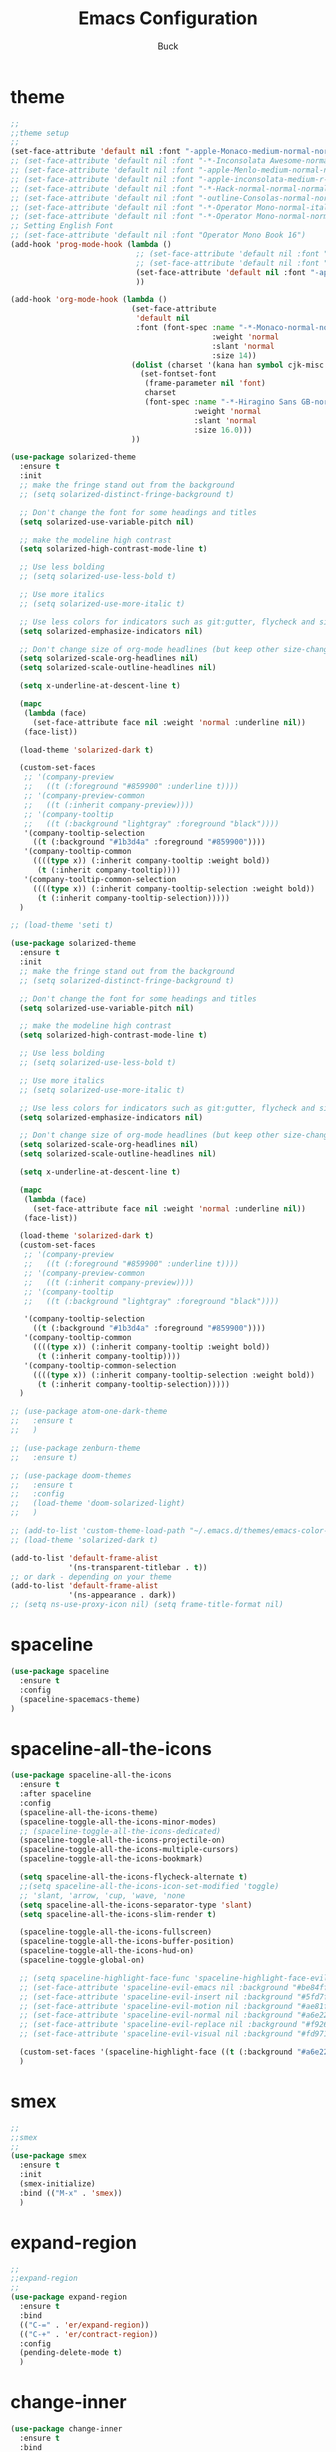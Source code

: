 #+TITLE: Emacs Configuration
#+AUTHOR: Buck
#+LATEX_HEADER: \usepackage{xeCJK}
#+LATEX_HEADER: \setCJKmainfont{STHeitiSC-Light}
* theme
#+BEGIN_SRC emacs-lisp
  ;;
  ;;theme setup
  ;;
  (set-face-attribute 'default nil :font "-apple-Monaco-medium-normal-normal-*-13-*-*-*-m-0-iso10646-1")
  ;; (set-face-attribute 'default nil :font "-*-Inconsolata Awesome-normal-normal-normal-*-14-*-*-*-m-0-iso10646-1")
  ;; (set-face-attribute 'default nil :font "-apple-Menlo-medium-normal-normal-*-13-*-*-*-m-0-iso10646-1")
  ;; (set-face-attribute 'default nil :font "-apple-inconsolata-medium-r-normal--14-*-*-*-*-*-iso10646-1")
  ;; (set-face-attribute 'default nil :font "-*-Hack-normal-normal-normal-*-13-*-*-*-m-0-iso10646-1")
  ;; (set-face-attribute 'default nil :font "-outline-Consolas-normal-normal-normal-*-14-*-*-*-m-0-iso10646-1")
  ;; (set-face-attribute 'default nil :font "-*-Operator Mono-normal-italic-normal-*-16-*-*-*-m-0-iso10646-1")
  ;; (set-face-attribute 'default nil :font "-*-Operator Mono-normal-normal-normal-*-16-*-*-*-m-0-iso10646-1")
  ;; Setting English Font
  ;; (set-face-attribute 'default nil :font "Operator Mono Book 16")
  (add-hook 'prog-mode-hook (lambda ()
                              ;; (set-face-attribute 'default nil :font "-outline-Consolas-normal-normal-normal-*-14-*-*-*-m-0-iso10646-1")
                              ;; (set-face-attribute 'default nil :font "Operator Mono Book 17")
                              (set-face-attribute 'default nil :font "-apple-Monaco-medium-normal-normal-*-13-*-*-*-m-0-iso10646-1")
                              ))

  (add-hook 'org-mode-hook (lambda ()
                             (set-face-attribute
                              'default nil
                              :font (font-spec :name "-*-Monaco-normal-normal-normal-*-*-*-*-*-m-0-iso10646-1"
                                               :weight 'normal
                                               :slant 'normal
                                               :size 14))
                             (dolist (charset '(kana han symbol cjk-misc bopomofo))
                               (set-fontset-font
                                (frame-parameter nil 'font)
                                charset
                                (font-spec :name "-*-Hiragino Sans GB-normal-normal-normal-*-*-*-*-*-p-0-iso10646-1"
                                           :weight 'normal
                                           :slant 'normal
                                           :size 16.0)))
                             ))

  (use-package solarized-theme
    :ensure t
    :init
    ;; make the fringe stand out from the background
    ;; (setq solarized-distinct-fringe-background t)

    ;; Don't change the font for some headings and titles
    (setq solarized-use-variable-pitch nil)

    ;; make the modeline high contrast
    (setq solarized-high-contrast-mode-line t)

    ;; Use less bolding
    ;; (setq solarized-use-less-bold t)

    ;; Use more italics
    ;; (setq solarized-use-more-italic t)

    ;; Use less colors for indicators such as git:gutter, flycheck and similar
    (setq solarized-emphasize-indicators nil)

    ;; Don't change size of org-mode headlines (but keep other size-changes)
    (setq solarized-scale-org-headlines nil)
    (setq solarized-scale-outline-headlines nil)

    (setq x-underline-at-descent-line t)

    (mapc
     (lambda (face)
       (set-face-attribute face nil :weight 'normal :underline nil))
     (face-list))

    (load-theme 'solarized-dark t)

    (custom-set-faces
     ;; '(company-preview
     ;;   ((t (:foreground "#859900" :underline t))))
     ;; '(company-preview-common
     ;;   ((t (:inherit company-preview))))
     ;; '(company-tooltip
     ;;   ((t (:background "lightgray" :foreground "black"))))
     '(company-tooltip-selection
       ((t (:background "#1b3d4a" :foreground "#859900"))))
     '(company-tooltip-common
       ((((type x)) (:inherit company-tooltip :weight bold))
        (t (:inherit company-tooltip))))
     '(company-tooltip-common-selection
       ((((type x)) (:inherit company-tooltip-selection :weight bold))
        (t (:inherit company-tooltip-selection)))))
    )

  ;; (load-theme 'seti t)

  (use-package solarized-theme
    :ensure t
    :init
    ;; make the fringe stand out from the background
    ;; (setq solarized-distinct-fringe-background t)

    ;; Don't change the font for some headings and titles
    (setq solarized-use-variable-pitch nil)

    ;; make the modeline high contrast
    (setq solarized-high-contrast-mode-line t)

    ;; Use less bolding
    ;; (setq solarized-use-less-bold t)

    ;; Use more italics
    ;; (setq solarized-use-more-italic t)

    ;; Use less colors for indicators such as git:gutter, flycheck and similar
    (setq solarized-emphasize-indicators nil)

    ;; Don't change size of org-mode headlines (but keep other size-changes)
    (setq solarized-scale-org-headlines nil)
    (setq solarized-scale-outline-headlines nil)

    (setq x-underline-at-descent-line t)

    (mapc
     (lambda (face)
       (set-face-attribute face nil :weight 'normal :underline nil))
     (face-list))

    (load-theme 'solarized-dark t)
    (custom-set-faces
     ;; '(company-preview
     ;;   ((t (:foreground "#859900" :underline t))))
     ;; '(company-preview-common
     ;;   ((t (:inherit company-preview))))
     ;; '(company-tooltip
     ;;   ((t (:background "lightgray" :foreground "black"))))

     '(company-tooltip-selection
       ((t (:background "#1b3d4a" :foreground "#859900"))))
     '(company-tooltip-common
       ((((type x)) (:inherit company-tooltip :weight bold))
        (t (:inherit company-tooltip))))
     '(company-tooltip-common-selection
       ((((type x)) (:inherit company-tooltip-selection :weight bold))
        (t (:inherit company-tooltip-selection)))))
    )

  ;; (use-package atom-one-dark-theme
  ;;   :ensure t
  ;;   )

  ;; (use-package zenburn-theme
  ;;   :ensure t)

  ;; (use-package doom-themes
  ;;   :ensure t
  ;;   :config
  ;;   (load-theme 'doom-solarized-light)
  ;;   )

  ;; (add-to-list 'custom-theme-load-path "~/.emacs.d/themes/emacs-color-theme-solarized")
  ;; (load-theme 'solarized-dark t)

  (add-to-list 'default-frame-alist
               '(ns-transparent-titlebar . t))
  ;; or dark - depending on your theme
  (add-to-list 'default-frame-alist
               '(ns-appearance . dark))
  ;; (setq ns-use-proxy-icon nil) (setq frame-title-format nil)
#+END_SRC
* spaceline
#+BEGIN_SRC emacs-lisp
  (use-package spaceline
    :ensure t
    :config
    (spaceline-spacemacs-theme)
  )
#+END_SRC
* spaceline-all-the-icons
 #+BEGIN_SRC emacs-lisp
   (use-package spaceline-all-the-icons
     :ensure t
     :after spaceline
     :config
     (spaceline-all-the-icons-theme)
     (spaceline-toggle-all-the-icons-minor-modes)
     ;; (spaceline-toggle-all-the-icons-dedicated)
     (spaceline-toggle-all-the-icons-projectile-on)
     (spaceline-toggle-all-the-icons-multiple-cursors)
     (spaceline-toggle-all-the-icons-bookmark)

     (setq spaceline-all-the-icons-flycheck-alternate t)
     ;;(setq spaceline-all-the-icons-icon-set-modified 'toggle)
     ;; 'slant, 'arrow, 'cup, 'wave, 'none
     (setq spaceline-all-the-icons-separator-type 'slant)
     (setq spaceline-all-the-icons-slim-render t)

     (spaceline-toggle-all-the-icons-fullscreen)
     (spaceline-toggle-all-the-icons-buffer-position)
     (spaceline-toggle-all-the-icons-hud-on)
     (spaceline-toggle-global-on)

     ;; (setq spaceline-highlight-face-func 'spaceline-highlight-face-evil-state)
     ;; (set-face-attribute 'spaceline-evil-emacs nil :background "#be84ff")
     ;; (set-face-attribute 'spaceline-evil-insert nil :background "#5fd7ff")
     ;; (set-face-attribute 'spaceline-evil-motion nil :background "#ae81ff")
     ;; (set-face-attribute 'spaceline-evil-normal nil :background "#a6e22e")
     ;; (set-face-attribute 'spaceline-evil-replace nil :background "#f92672")
     ;; (set-face-attribute 'spaceline-evil-visual nil :background "#fd971f")

     (custom-set-faces '(spaceline-highlight-face ((t (:background "#a6e22e" :foreground "#3E3D31" :inherit (quote mode-line))))))
     )
 #+END_SRC
* smex
#+BEGIN_SRC emacs-lisp
  ;;
  ;;smex
  ;;
  (use-package smex
    :ensure t
    :init
    (smex-initialize)
    :bind (("M-x" . 'smex))
    )
#+END_SRC
* expand-region
#+BEGIN_SRC emacs-lisp
  ;;
  ;;expand-region
  ;;
  (use-package expand-region
    :ensure t
    :bind
    (("C-=" . 'er/expand-region))
    (("C-+" . 'er/contract-region))
    :config
    (pending-delete-mode t)
    )
#+END_SRC
* change-inner
#+BEGIN_SRC emacs-lisp
  (use-package change-inner
    :ensure t
    :bind
    (("M-I" . 'change-inner))
    (("M-O" . 'change-outer))
    (("s-i" . 'copy-inner))
    (("s-o" . 'copy-outer))
    )
#+END_SRC
* multiple-cursors
#+BEGIN_SRC emacs-lisp
  ;;
  ;; multiple cursors
  ;;
  (use-package multiple-cursors
    :ensure t
    :bind (
           ;; ("M-3" . mc/mark-next-like-this)
           ;; ("M-4" . mc/mark-previous-like-this)
           ;; ("C-;" . mc/mark-all-dwim)
           )
    :init
    (global-unset-key (kbd "M-<down-mouse-1>"))
    (global-set-key (kbd "M-<mouse-1>") 'mc/add-cursor-on-click)
    ;; (global-set-key (kbd "C-S-<mouse-1>") 'mc/add-cursor-on-click)
    (global-set-key (kbd "C->") 'mc/mark-next-like-this)
    (global-set-key (kbd "C-M->") 'mc/skip-to-next-like-this)
    (global-set-key (kbd "C-<") 'mc/mark-previous-like-this)
    (global-set-key (kbd "C-M-<") 'mc/skip-to-previous-like-this)
    (global-set-key (kbd "C-c C-<") 'mc/mark-all-like-this)
    )
#+END_SRC
* iy-go-to-char
#+BEGIN_SRC emacs-lisp
  (use-package iy-go-to-char
    :ensure t
    :config
    (global-set-key (kbd "C-c f") 'iy-go-to-char)
    (global-set-key (kbd "C-c F") 'iy-go-to-char-backward)
    (global-set-key (kbd "C-c ;") 'iy-go-to-or-up-to-continue)
    (global-set-key (kbd "C-c ,") 'iy-go-to-or-up-to-continue-backward)
    )
#+END_SRC
* avy
#+BEGIN_SRC emacs-lisp
  ;; (use-package avy
  ;;   :ensure t)
#+END_SRC
* ace-jump-mode
#+BEGIN_SRC emacs-lisp
  (use-package ace-jump-mode
    :ensure t
    :init
    ;; you can select the key you prefer to
    (global-unset-key (kbd "s-j"))
    (global-set-key (kbd "s-j") 'ace-jump-mode)
    (define-key global-map (kbd "C-c SPC") 'ace-jump-mode)  
    )
#+END_SRC
* ace-isearch
#+BEGIN_SRC emacs-lisp
  (use-package ace-isearch
    :ensure t
    :config
    ;; (setq ace-isearch-jump-delay 0.4)
    ;; (global-ace-isearch-mode +1)
    )
#+END_SRC
* ivy
#+BEGIN_SRC emacs-lisp
  ;;
  ;;ivy
  ;;
  (use-package ivy
    :ensure t
    )
#+END_SRC
* swiper
#+BEGIN_SRC emacs-lisp
  (use-package swiper
    :ensure t
    :config
    ;; (global-unset-key (kbd "s-p"))
    ;; (global-set-key (kbd "s-p") 'swiper)
    )
#+END_SRC
* recentf
 #+BEGIN_SRC emacs-lisp
    ;;
   ;;recentf
   ;;
   (use-package recentf
     :ensure t
     :config
     (recentf-mode 1)
     (setq recentf-max-saved-items 1000)
     (defun recentf-ido-find-file ()
       "Use `ido-completing-read' to find a recent file."
       (interactive)
       (if (find-file (ido-completing-read "Find recent file: " recentf-list))
           (message "Opening file...")
         (message "Aborting")))
     (global-unset-key (kbd "s-f"))
     (global-set-key (kbd "s-f") 'recentf-ido-find-file)
     ;; (global-set-key (kbd "C-x f") 'recentf-ido-find-file)
     )
 #+END_SRC
* yasnippet
#+BEGIN_SRC emacs-lisp
;;
;; yasnippet
;;
(use-package yasnippet
  :ensure t
  :config
  (yas-global-mode)
  (use-package yasnippet-snippets :ensure t)
  )
#+END_SRC
* osx-dictionary
#+BEGIN_SRC emacs-lisp
;;
;;osx-dictionary
;;
(use-package osx-dictionary
  :ensure t
  :bind
  (("C-c t" . 'osx-dictionary-search-pointer))
  )
#+END_SRC
* perspective
#+BEGIN_SRC emacs-lisp
  ;;
  ;;perspective
  ;;
  (use-package perspective
    :ensure t
    :config
    (when (display-graphic-p)
      (setq persp-nil-name (all-the-icons-octicon "dash" :height 0.9 :v-adjust 0.0))
      ;; (custom-set-variables
      ;;  '(persp-auto-resume-time -1)
      ;;  '(persp-auto-save-opt 0)
      ;;  )
      (persp-mode +1))
    )
#+END_SRC
* projectile
#+BEGIN_SRC emacs-lisp
  ;;
  ;;projectile
  ;;
  (use-package projectile
    :ensure t
    :config
    (projectile-mode t)
    (define-key projectile-mode-map (kbd "s-p") 'projectile-command-map)
    (setq projectile-completion-system 'ivy)
    (setq projectile-globally-ignored-files '( "TAGS" ".DS_Store" ))
    )
#+END_SRC
* prodigy
#+BEGIN_SRC emacs-lisp
  (use-package prodigy
    :ensure t
    :config
    (prodigy-define-service
      :name "jiedianqian-statics"
      :command "npm"
      :args '("run" "dev")
      :cwd "~/Workspace/jiedianqian-statics")

    (prodigy-define-service
      :name "m-full-stack"
      :command "npm"
      :args '("run" "server:dev")
      :cwd "~/Workspace/m-full-stack")
    (prodigy-define-service
      :name "cms"
      :command "grunt"
      :args '("serve")
      :cwd "~/Workspace/CMS")
  )
#+END_SRC
* flycheck
#+BEGIN_SRC emacs-lisp
  ;;
  ;;flycheck
  ;;
  (use-package flycheck
    :ensure t
    :config
     ;;set eslint
      (defun my/use-eslint-from-node-modules ()
        (let* ((root (locate-dominating-file
                      (or (buffer-file-name) default-directory)
                      "node_modules"))
               (eslint (and root
                            (expand-file-name "node_modules/eslint/bin/eslint.js"
                                              root))))
          (when (and eslint (file-executable-p eslint))
            (setq-local flycheck-javascript-eslint-executable eslint))))
      (add-hook 'flycheck-mode-hook #'my/use-eslint-from-node-modules)
      (add-hook 'web-mode-hook #'my/use-eslint-from-node-modules)
      (add-hook 'go-mode-hook (lambda () (flycheck-mode t)))
  )
#+END_SRC
* smartparens
#+BEGIN_SRC emacs-lisp
  ;;
  ;;smartparens-config
  ;;
  (use-package smartparens
    :ensure t
    :config
    (smartparens-global-mode t)
    (add-hook 'org-mode-hook (lambda () (smartparens-mode -1)))
    (add-hook 'clojure-mode-hook (lambda () (smartparens-mode -1)))
    (add-hook 'emacs-lisp-mode-hook (lambda () (smartparens-mode -1)))
    (add-hook 'cider-repl-mode-hook (lambda () (smartparens-mode -1)))
    )
#+END_SRC
* paredit
#+BEGIN_SRC emacs-lisp
  (use-package paredit
    :ensure t
    :config
    (add-hook 'clojure-mode-hook 'paredit-mode)
    (add-hook 'cider-repl-mode-hook 'paredit-mode)
    (add-hook 'emacs-lisp-mode-hook 'paredit-mode)
    ;; Enable `paredit-mode' in the minibuffer, during `eval-expression'.
    ;; (defun conditionally-enable-paredit-mode
    ;;   (if (eq this-command 'eval-expression)
    ;;       (paredit-mode 1)))

    ;; (add-hook 'minibuffer-setup-hook 'conditionally-enable-paredit-mode)
    )
#+END_SRC
* fill-column-indicator
#+BEGIN_SRC emacs-lisp
  (use-package fill-column-indicator
    :ensure t
    :config
    (fci-mode t)
    (setq fci-rule-color "#111122")
    ;; Lines should be 80 characters wide, not 72
    ;; (setq fill-column 80)

    ;; 80 chars is a good width.
    ;; (set-default 'fill-column 80)

    ;; Don't break lines for me, please
    (setq-default truncate-lines t)
    )
#+END_SRC
* magit
#+BEGIN_SRC emacs-lisp
  ;;
  ;;magit
  ;;
  (use-package magit
    :ensure t
    :config
    (global-set-key (kbd "C-x m") 'magit)
    )
#+END_SRC
* guide-key
#+BEGIN_SRC emacs-lisp
;;
;;guide-key
;;
(use-package guide-key
  :ensure t
  :config
  (guide-key-mode 1)
  (setq guide-key/guide-key-sequence '("C-x r" "C-x 4" "C-x v" "C-x 8" "C-x +" "C-c RET"))
  (setq guide-key/recursive-key-sequence-flag t)
  (setq guide-key/popup-window-position 'bottom)
  )
#+END_SRC
* company
#+BEGIN_SRC emacs-lisp
  ;;
  ;;company
  ;;
  (use-package company
    :ensure t
    :config
    (global-company-mode t)
    (setq company-idle-delay 0)
    (setq company-minimum-prefix-length 1)
    (with-eval-after-load 'company
      (define-key company-active-map (kbd "C-n") #'company-select-next)
      (define-key company-active-map (kbd "C-p") #'company-select-previous))

    ;; (add-hook 'css-mode-hook (lambda ()
    ;;                            (add-to-list (make-local-variable 'company-backends) 'company-css)))

    (add-hook 'emacs-lisp-mode-hook (lambda ()
                                      (add-to-list (make-local-variable 'company-backends) 'company-elisp)))

  
    )
#+END_SRC
* org
#+BEGIN_SRC emacs-lisp
  ;;
  ;;org
  ;;
  ;; org-mode colors
  ;; (setq org-todo-keyword-faces
  ;;       '(
  ;;         ("INPR" . (:foreground "yellow" :weight bold))
  ;;         ("DONE" . (:foreground "green" :weight bold))
  ;;         ("IMPEDED" . (:foreground "red" :weight bold))
  ;;         ))

  (setq org-todo-keywords '((sequence "☛ TODO(t)" "|" "✔ DONE(d)")
                            (sequence "⚑ WAITING(w)" "|")
                            (sequence "|" "✘ CANCELED(c)")))

  (setq org-publish-project-alist
        '(("org-notes"
           :base-directory "~/Dropbox/org/"
           :publishing-directory "~/Dropbox/public_html/"
           :publishing-function org-twbs-publish-to-html
           :with-sub-superscript nil
           )))
  (setq org-agenda-files '("~/Dropbox/todo"))

  (use-package org-bullets
    :ensure t
    :config
    (add-hook 'org-mode-hook (lambda () (org-bullets-mode t)))
    (setq org-hide-leading-stars t)
    (setq org-ellipsis "⤵") ;; ⤵ ↴ ⬎ ⤷
    (set-face-attribute 'org-ellipsis nil :underline nil)
    (setq org-log-done 'time)
    )

  (add-hook 'org-mode-hook (lambda () (setq truncate-lines nil)))
  (setq org-cycle-separator-lines 1)

  ;; (setq org-hide-emphasis-markers t)

  (let* ((variable-tuple
          (cond ((x-list-fonts "Source Sans Pro") '(:font "Source Sans Pro"))
                ((x-list-fonts "Lucida Grande")   '(:font "Lucida Grande"))
                ((x-list-fonts "Verdana")         '(:font "Verdana"))
                ((x-family-fonts "Sans Serif")    '(:family "Sans Serif"))
                (nil (warn "Cannot find a Sans Serif Font.  Install Source Sans Pro."))))
         (base-font-color     (face-foreground 'default nil 'default))
         (headline           `(:inherit default :weight normal :foreground ,base-font-color)))

  (custom-theme-set-faces
   'user
   `(org-level-8 ((t (,@headline ,@variable-tuple))))
   `(org-level-7 ((t (,@headline ,@variable-tuple))))
   `(org-level-6 ((t (,@headline ,@variable-tuple))))
   `(org-level-5 ((t (,@headline ,@variable-tuple))))
   `(org-level-4 ((t (,@headline ,@variable-tuple :height 1.1))))
   `(org-level-3 ((t (,@headline ,@variable-tuple :height 1.1))))
   `(org-level-2 ((t (,@headline ,@variable-tuple :height 1.1))))
   `(org-level-1 ((t (,@headline ,@variable-tuple :height 1.1))))
   `(org-document-title ((t (,@headline ,@variable-tuple :height 1.5 :underline nil))))))

  (custom-theme-set-faces
   'user
   '(org-block                 ((t (:inherit fixed-pitch))))
   '(org-document-info         ((t (:foreground "dark orange"))))
   '(org-document-info-keyword ((t (:inherit (shadow fixed-pitch)))))
   '(org-link                  ((t (:foreground "royal blue" :underline t))))
   '(org-meta-line             ((t (:inherit (font-lock-comment-face fixed-pitch)))))
   '(org-property-value        ((t (:inherit fixed-pitch))) t)
   '(org-special-keyword       ((t (:inherit (font-lock-comment-face fixed-pitch)))))
   '(org-tag                   ((t (:inherit (shadow fixed-pitch) :weight bold :height 0.8))))
   '(org-verbatim              ((t (:inherit (shadow fixed-pitch)))))
   '(org-indent                ((t (:inherit (org-hide fixed-pitch))))))

  (use-package ox-latex
    :config
    (progn
      (defvar modi/ox-latex-use-minted t
        "Use `minted' package for listings.")
      (setq org-latex-compiler "xelatex") ; introduced in org 9.0
      (setq org-latex-prefer-user-labels t) ; org-mode version 8.3+
      ;; Previewing latex fragments in org mode
      ;; http://orgmode.org/worg/org-tutorials/org-latex-preview.html
      ;; (setq org-latex-create-formula-image-program 'dvipng) ; NOT Recommended
      (setq org-latex-create-formula-image-program 'imagemagick) ; Recommended
      (with-eval-after-load 'ox-latex
        (add-to-list 'org-latex-classes
        ;; beamer class, for presentations
        '("beamer"
           "\\documentclass[12pt]{beamer}\n
            \\usepackage{xeCJK}\n
            \\setCJKmainfont{STHeitiSC-Light}\n
            \\mode<{{{beamermode}}}>\n
            \\usetheme{{{{beamertheme}}}}\n
            \\usecolortheme{{{{beamercolortheme}}}}\n
            \\beamertemplateballitem\n
            \\setbeameroption{show notes}
            \\usepackage[utf8]{inputenc}\n
            \\usepackage[T1]{fontenc}\n
            \\usepackage{hyperref}\n
            \\usepackage{color}
            \\usepackage{listings}
            \\lstset{numbers=none,language=[ISO]C++,tabsize=4,frame=single,basicstyle=\\small,showspaces=false,showstringspaces=false,showtabs=false,keywordstyle=\\color{blue}\\bfseries,commentstyle=\\color{red},}\n
            \\usepackage{verbatim}\n
            \\institute{{{{beamerinstitute}}}}\n
             \\subject{{{{beamersubject}}}}\n"
           ("\\section{%s}" . "\\section*{%s}")
           ("\\begin{frame}[fragile]\\frametitle{%s}"
             "\\end{frame}"
             "\\begin{frame}[fragile]\\frametitle{%s}"
             "\\end{frame}"))))
          ;; Run xelatex multiple times to get the cross-references right
          (setq org-latex-pdf-process '("xelatex -shell-escape %f"
                                        "xelatex -shell-escape %f"
                                        "xelatex -shell-escape %f"))))
#+END_SRC
* clojure
#+BEGIN_SRC emacs-lisp
  ;;
  ;;clojure
  ;;
  (use-package clojure-mode
    :ensure t
    :config
    (add-to-list 'auto-mode-alist '("\\.clj$" . clojure-mode))
    (add-to-list 'auto-mode-alist '("\\.cljs$" . clojurescript-mode))
    (add-to-list 'auto-mode-alist '("\\.cljc$" . clojurec-mode))
    )
#+END_SRC
* clj-refactor
#+BEGIN_SRC emacs-lisp
  ;;
  ;;clj-refactor
  ;;
  (use-package clj-refactor
    :ensure t
    :config
    (defun my-clojure-mode-hook ()
      (clj-refactor-mode 1)
      (yas-minor-mode 1) ; for adding require/use/import statements
      ;; This choice of keybinding leaves cider-macroexpand-1 unbound
      (cljr-add-keybindings-with-prefix "C-c C-m"))

    (add-hook 'clojure-mode-hook #'my-clojure-mode-hook)
    )
#+END_SRC
* web-mode
#+BEGIN_SRC emacs-lisp
  ;;
  ;;web-mode
  ;;
  (use-package web-mode
         :ensure t
         :config
         (add-to-list 'auto-mode-alist '("\\.vue$" . web-mode))
         (add-hook 'web-mode-hook
                   (lambda ()
                     ;; (yas-activate-extra-mode 'web-mode)
                     ;; (web-mode-set-content-type "jsx")
                     (flycheck-mode 1)
                     ;; disable jshint since we prefer eslint checking
                     ;; (setq-default flycheck-disabled-checkers
                     ;;               (append flycheck-disabled-checkers
                     ;;                       '(javascript-jshint)))
                     ;; use eslint with web-mode for jsx files
                     (flycheck-add-mode 'javascript-eslint 'web-mode)
                     ;; (lsp-vue-enable)
                     (setq web-mode-style-padding 0)
                     (setq web-mode-script-padding 0)
                     ;; (message "now set to: %s" web-mode-content-type)
                     ))
         )
#+END_SRC
* emmet
#+BEGIN_SRC emacs-lisp
;;
;;emmet
;;
(use-package emmet-mode
  :ensure t
  :config
  (setq emmet-indentation 2)
  (add-hook 'html-mode-hook 'emmet-mode)
  (add-hook 'css-mode-hook 'emmet-mode)
  (add-hook 'web-mode-hook 'emmet-mode))
#+END_SRC
* js2-mode
#+BEGIN_SRC emacs-lisp
  ;;
  ;;js2-mode
  ;;
  (use-package js2-mode
    :ensure t
    :config
    (setq-default js2-allow-rhino-new-expr-initializer nil)
    (setq-default js2-auto-indent-p nil)
    (setq-default js2-enter-indents-newline nil)
    (setq-default js2-global-externs '("module" "require" "buster" "sinon" "assert" "refute" "setTimeout" "clearTimeout" "setInterval" "clearInterval" "location" "__dirname" "console" "JSON"))
    (setq-default js2-idle-timer-delay 0.1)
    (setq-default js2-indent-on-enter-key nil)
    (setq-default js2-mirror-mode nil)
    (setq-default js2-strict-inconsistent-return-warning nil)
    (setq-default js2-auto-indent-p t)
    (setq-default js2-include-rhino-externs nil)
    (setq-default js2-include-gears-externs nil)
    (setq-default js2-concat-multiline-strings 'eol)
    (setq-default js2-rebind-eol-bol-keys nil)

    ;; Let flycheck handle parse errors
    (setq-default js2-show-parse-errors nil)
    (setq-default js2-strict-missing-semi-warning nil)
    (setq-default js2-strict-trailing-comma-warning nil) ;; jshint does not warn about this now for some reason
    (add-to-list 'auto-mode-alist '("\\.js$" . js2-mode)))
#+END_SRC
* tern
#+BEGIN_SRC emacs-lisp
;;
;;tern
;;
(use-package tern
  :ensure t
  :config
  (add-hook 'js2-mode-hook (lambda () (tern-mode t)))
  (setq tern-command '("tern" "--no-port-file" "--persistent"))
  )
#+END_SRC
* company-tern
#+BEGIN_SRC emacs-lisp
;;
;;company-tern
;;
(use-package company-tern
  :ensure t
  :config
  (add-hook 'js-mode-hook
                (lambda ()
                  (add-to-list 'company-backends 'company-tern)))

      (add-hook 'web-mode-hook
                (lambda ()
                  (push '(company-css company-tern) company-backends)))
      )
#+END_SRC
* sbcl
  #+begin_src emacs-lisp
    (use-package slime
      :ensure t
      :init
      (setq inferior-lisp-program "/usr/local/homebrew/bin/sbcl")
      :config
      (slime-setup))
  #+end_src
* Flymake-google-cpplint
  #+BEGIN_SRC emacs-lisp
    (use-package flymake-google-cpplint
      :ensure t
      :config
      (defun my:flymake-google-init ()
        (require 'flymake-google-cpplint)
        (custom-set-variables
         '(flymake-google-cpplint-command "/usr/local/bin/cpplint"))
        (flymake-google-cpplint-load)
        )
      (add-hook 'c-mode-hook 'my:flymake-google-init)
      (add-hook 'c++-mode-hook 'my:flymake-google-init)
      )
  #+END_SRC
* Google-c-style
  #+BEGIN_SRC emacs-lisp
    (use-package google-c-style
      :ensure t
      :config
      (add-hook 'c-mode-common-hook 'google-set-c-style)
      (add-hook 'c-mode-common-hook 'google-make-newline-indent))
  #+END_SRC
* Company-c-headers
  #+BEGIN_SRC emacs-lisp
    (use-package company-c-headers
      :ensure t
      :config
      (add-to-list 'company-c-headers-path-system "/Applications/Xcode.app/Contents/Developer/Toolchains/XcodeDefault.xctoolchain/usr/include/c++/v1/"))
  #+END_SRC
* Irony
  #+BEGIN_SRC emacs-lisp
    (use-package irony
      :ensure t
      :config
      (add-hook 'c++-mode-hook 'irony-mode)
      (add-hook 'objc-mode-hook 'irony-mode)
      ;;replace the 'completion-at-point' and 'complete-symbol' bindings in
      ;;irony-mode's buffers by irony-mode's function
      (defun my-irony-mode-hook ()
        (define-key irony-mode-map [remap completion-at-point]
          'irony-completion-at-point-async)
        (define-key irony-mode-map [remap complete-symbol]
          'irony-completion-at-point-async))
      (add-hook 'irony-mode-hook 'my-irony-mode-hook)
      (add-hook 'irony-mode-hook 'irony-cdb-autosetup-compile-options))
  #+END_SRC
* Company-irony-c-headers
  #+BEGIN_SRC emacs-lisp
    (use-package company-irony
      :ensure t
      :config
      (use-package company-irony-c-headers
        :ensure t
        :config
        (defun my-c-c++-mode-hook()
          (company-mode)
          (eval-after-load 'company
            '(add-to-list 'company-backends '(company-c-headers company-irony-c-headers company-irony company-etags)))
          )
        (add-hook 'c-mode-hook 'my-c-c++-mode-hook)
        (add-hook 'c++-mode-hook 'my-c-c++-mode-hook)
        (add-hook 'objc-mode-hook 'my-c-c++-mode-hook))
      )
  #+END_SRC
* Java
  #+BEGIN_SRC emacs-lisp
    ;; https://github.com/mopemope/meghanada-emacs
    (use-package rainbow-delimiters :ensure t)
    (use-package meghanada
      :ensure t
      :defer t
      :init
      (add-hook 'java-mode-hook
                (lambda ()
                  (setq c-basic-offset 2)
                  ;; (gradle-mode 1)
                  (google-set-c-style)
                  (google-make-newline-indent)
                  (meghanada-mode t)
                  (rainbow-delimiters-mode t)
                  (highlight-symbol-mode t)
                  (eval-after-load 'company
                    '(add-to-list 'company-backends '(company-meghanada)))
                  (add-hook 'before-save-hook 'meghanada-code-beautify-before-save))))
  #+END_SRC
* groovy
#+BEGIN_SRC emacs-lisp
  (use-package groovy-mode
    :ensure t
   )
#+END_SRC
* python
  #+begin_src emacs-lisp
    (setq python-shell-completion-native-enable nil)
    ;; (use-package company-jedi
    ;;   :ensure t
    ;;   :config
    ;;   (add-hook 'python-mode-hook 'jedi:setup)
    ;;   (add-hook 'python-mode-hook (lambda ()
    ;;                                 (add-to-list 'company-backends 'company-jedi)))
    ;;   )

    (use-package elpy
      :commands (elpy-enable)
      :config
      (setq elpy-rpc-backend "jedi")
      ;; For elpy
      ;; (setq elpy-rpc-python-command "python3")
      ;; For interactive shell
      ;; (setq python-shell-interpreter "python3")
      ;; (add-hook 'python-mode-hook
      ;;           (lambda ()
      ;;             (smartparens-mode t)
      ;;             (use-package pyvenv
      ;;               :config
      ;;               (pyvenv-activate "~/projects/virtual-env/"))
      ;;             ))
      )

  #+end_src
* php
  #+begin_src emacs-lisp
    (use-package php-mode
      :ensure t
      :mode "[^.][^t][^p][^l]\\.php$"
      ;; :bind (("m-." . ac-php-find-symbol-at-point)
      ;;        ("m-," . ac-php-location-stack-back))
      :config
      (eval-after-load 'php-mode
        '(require 'php-ext))
      (define-key php-mode-map  (kbd "m-.") 'ac-php-find-symbol-at-point)   ;goto define
      (define-key php-mode-map  (kbd "m-,") 'ac-php-location-stack-back)    ;go back
      (add-hook 'php-mode-hook
                '(lambda ()
                   ;; (paredit-mode t)
                   (setq-default tab-width 4)
                   (setq c-basic-offset 4)
                   (require 'company-php)
                   (company-mode t)
                   (ac-php-core-eldoc-setup) ;; enable eldoc
                   (make-local-variable 'company-backends)
                   (add-to-list 'company-backends 'company-ac-php-backend)))
      (setq php-file-patterns nil)
      ;; (add-to-list 'auto-mode-alist '("[^.][^t][^p][^l]\\.php$" . php-mode))
      (add-to-list 'auto-mode-alist '("\\.tpl.php$" . html-mode))
      (eval-after-load "php-mode" '(define-key php-mode-map (kbd "C-.") nil))
    )
  #+end_src
* sbcl
  #+begin_src emacs-lisp
    (use-package slime
      :ensure t
      :init
      (setq inferior-lisp-program "/usr/local/homebrew/bin/sbcl")
      :config
      (slime-setup))
  #+end_src
* email
#+BEGIN_SRC emacs-lisp
  (when (eq system-type 'darwin)
    (add-to-list 'load-path "/usr/local/Cellar/mu/1.0/share/emacs/site-lisp/mu/mu4e"))

  (require 'mu4e)
  ;; Use mu4e as default mail agent
  (setq mail-user-agent 'mu4e-user-agent)
  ;; Mail folder set to ~/Maildir
  (setq mu4e-maildir "~/Mail/exmail")         ; NOTE: should not be symbolic link
  ;; Fetch mail by offlineimap
  ;; (setq mu4e-get-mail-command "offlineimap")
  (setq mu4e-get-mail-command "mbsync exmail")
  ;; Fetch mail in 60 sec interval
  (setq mu4e-update-interval 60)

  ;; folder for sent messages
  ;; (setq mu4e-sent-folder   "/Outbox")
  ;; unfinished messages
  ;; (setq mu4e-drafts-folder "/DraftBox")
  ;; trashed messages
  ;; (setq mu4e-trash-folder  "/Trash")
  ;; saved messages
  ;; (setq mu4e-trash-folder  "/Archive")

  (setq mu4e-hide-index-messages t)

  (require 'mu4e-contrib)
  (setq mu4e-html2text-command 'mu4e-shr2text)
  ;; try to emulate some of the eww key-bindings
  (add-hook 'mu4e-view-mode-hook
            (lambda ()
              (local-set-key (kbd "<tab>") 'shr-next-link)
              (local-set-key (kbd "<backtab>") 'shr-previous-link)))

  (setq mu4e-view-show-images t)

  (global-set-key (kbd "C-c m") 'mu4e)

  ;; SMTP setup
  (setq message-send-mail-function 'smtpmail-send-it
        smtpmail-stream-type 'ssl
        starttls-use-gnutls t)
  ;; Personal info
  (setq user-full-name "bangyao, Tao")          ; FIXME: add your info here
  (setq user-mail-address "taoby@xysl.com"); FIXME: add your info here
  ;; mail setup
  (setq smtpmail-smtp-server "smtp.exmail.qq.com")
  (setq smtpmail-smtp-service 465)
  (setq smtpmail-smtp-user "taoby@xysl.com") ; FIXME: add your mail addr here

  (require 'org-mu4e)
  (setq org-mu4e-convert-to-html t)

  ;; this seems to fix the babel file saving thing
  (defun org~mu4e-mime-replace-images (str current-file)
    "Replace images in html files with cid links."
    (let (html-images)
      (cons
       (replace-regexp-in-string ;; replace images in html
        "src=\"\\([^\"]+\\)\""
        (lambda (text)
          (format
           "src=\"./:%s\""
           (let* ((url (and (string-match "src=\"\\([^\"]+\\)\"" text)
                            (match-string 1 text)))
                  (path (expand-file-name
                         url (file-name-directory current-file)))
                  (ext (file-name-extension path))
                  (id (replace-regexp-in-string "[\/\\\\]" "_" path)))
             (add-to-list 'html-images
                          (org~mu4e-mime-file
                           (concat "image/" ext) path id))
             id)))
        str)
       html-images)))


  (defun mu4e-compose-org-mail ()
    (interactive)
    (mu4e-compose-new)
    (org-mu4e-compose-org-mode))

  (use-package mu4e-alert
    :ensure t
    :after mu4e
    :hook ((after-init . mu4e-alert-enable-mode-line-display)
           (after-init . mu4e-alert-enable-notifications))
    :config
    (mu4e-alert-set-default-style 'libnotify)
    ;; (mu4e-alert-set-default-style 'notifier)
    )

  ;;china
  (setenv "XAPIAN_CJK_NGRAM" "1")
#+END_SRC
* restclient
#+BEGIN_SRC emacs-lisp
  (use-package restclient
    :ensure t)
#+END_SRC
* dart
#+BEGIN_SRC emacs-lisp
  (use-package dart-mode
    :ensure t)

#+END_SRC
* cnfonts
#+BEGIN_SRC emacs-lisp
  (use-package cnfonts
    :ensure t
    :config
    ;; (cnfonts-enable)
    ;; (setq cnfonts-profiles
    ;;       '("program" "org-mode"))
    )
#+END_SRC
* rjsx
#+BEGIN_SRC emacs-lisp
  (add-to-list 'auto-mode-alist '("app\\/.*\\.js\\'" . rjsx-mode))
#+END_SRC
* reveal
#+BEGIN_SRC emacs-lisp
  (use-package ox-reveal
    :ensure t
    :config
    (setq org-reveal-root "http://cdn.jsdelivr.net/reveal.js/3.0.0/")
    (setq org-reveal-mathjax t)
    )

  (use-package htmlize
    :ensure t)
#+END_SRC
* go
#+BEGIN_SRC emacs-lisp
  (use-package go-mode
    :ensure t
    :mode (("\\.go\\'" . go-mode))
    :hook ((before-save . gofmt-before-save))
    :config
    (global-unset-key (kbd "S-m"))
    (setq gofmt-command "goimports")

    (use-package company-go
      :ensure t
      :config
      (add-hook 'go-mode-hook (lambda()
                                (add-to-list (make-local-variable 'company-backends)
                                             '(company-go company-files company-yasnippet company-capf))))
      )

    (use-package go-eldoc
      :ensure t
      :hook (go-mode . go-eldoc-setup)
      )
    (use-package go-guru
      :ensure t
      :hook (go-mode . go-guru-hl-identifier-mode)
      )
    (use-package go-rename
      :ensure t)

    (let ((govet (flycheck-checker-get 'go-vet 'command)))
      (when (equal (cadr govet) "tool")
        (setf (cdr govet) (cddr govet))))
    )
#+END_SRC
* pug
#+BEGIN_SRC emacs-lisp
  (use-package pug-mode
    :ensure t
    :config
    (defun pug-compile-saved-file()
      (when (and (stringp buffer-file-name)
                 (string-match "\\.pug\\'" buffer-file-name))
        (pug-compile)))
    (add-hook 'after-save-hook 'pug-compile-saved-file)
    )
#+END_SRC
